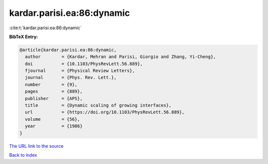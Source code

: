 kardar.parisi.ea:86:dynamic
===========================

:cite:t:`kardar.parisi.ea:86:dynamic`

**BibTeX Entry:**

.. code-block:: bibtex

   @article{kardar.parisi.ea:86:dynamic,
     author        = {Kardar, Mehran and Parisi, Giorgio and Zhang, Yi-Cheng},
     doi           = {10.1103/PhysRevLett.56.889},
     fjournal      = {Physical Review Letters},
     journal       = {Phys. Rev. Lett.},
     number        = {9},
     pages         = {889},
     publisher     = {APS},
     title         = {Dynamic scaling of growing interfaces},
     url           = {https://doi.org/10.1103/PhysRevLett.56.889},
     volume        = {56},
     year          = {1986}
   }

`The URL link to the source <https://doi.org/10.1103/PhysRevLett.56.889>`__


`Back to index <../By-Cite-Keys.html>`__
